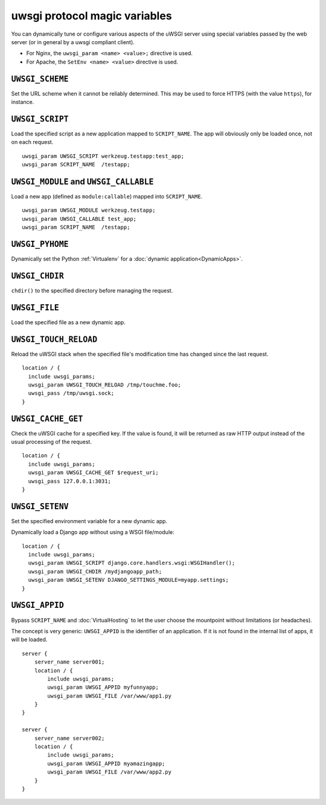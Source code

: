 uwsgi protocol magic variables
==============================

You can dynamically tune or configure various aspects of the uWSGI server using special variables passed by the web server (or in general by a uwsgi compliant client).

* For Nginx, the ``uwsgi_param <name> <value>;`` directive is used.
* For Apache, the ``SetEnv <name> <value>`` directive is used.

``UWSGI_SCHEME``
----------------

Set the URL scheme when it cannot be reliably determined. This may be used to force HTTPS (with the value ``https``), for instance.

``UWSGI_SCRIPT``
----------------

Load the specified script as a new application mapped to ``SCRIPT_NAME``. The app will obviously only be loaded once, not on each request.

::

  uwsgi_param UWSGI_SCRIPT werkzeug.testapp:test_app;
  uwsgi_param SCRIPT_NAME  /testapp;


``UWSGI_MODULE`` and ``UWSGI_CALLABLE``
---------------------------------------

Load a new app (defined as ``module:callable``) mapped into ``SCRIPT_NAME``.

::

  uwsgi_param UWSGI_MODULE werkzeug.testapp;
  uwsgi_param UWSGI_CALLABLE test_app;
  uwsgi_param SCRIPT_NAME  /testapp;


``UWSGI_PYHOME``
----------------

Dynamically set the Python :ref:`Virtualenv` for a :doc:`dynamic application<DynamicApps>`.

.. seealso:: :ref:`DynamicVirtualenv`

``UWSGI_CHDIR``
---------------

``chdir()`` to the specified directory before managing the request.

``UWSGI_FILE``
--------------

Load the specified file as a new dynamic app.

``UWSGI_TOUCH_RELOAD``
----------------------

Reload the uWSGI stack when the specified file's modification time has changed since the last request.

::

  location / {
    include uwsgi_params;
    uwsgi_param UWSGI_TOUCH_RELOAD /tmp/touchme.foo;
    uwsgi_pass /tmp/uwsgi.sock;
  }

``UWSGI_CACHE_GET``
-------------------

.. seealso:: :doc:`Caching`

Check the uWSGI cache for a specified key. If the value is found, it will be returned as raw HTTP output instead of the usual processing of the request.

::

  location / {
    include uwsgi_params;
    uwsgi_param UWSGI_CACHE_GET $request_uri;
    uwsgi_pass 127.0.0.1:3031;
  }


``UWSGI_SETENV``
----------------

Set the specified environment variable for a new dynamic app.

.. 注意:: To allow this in Python applications you need to enable the ``reload-os-env`` uWSGI option.

Dynamically load a Django app without using a WSGI file/module::

  location / {
    include uwsgi_params;
    uwsgi_param UWSGI_SCRIPT django.core.handlers.wsgi:WSGIHandler();
    uwsgi_param UWSGI_CHDIR /mydjangoapp_path;
    uwsgi_param UWSGI_SETENV DJANGO_SETTINGS_MODULE=myapp.settings;
  }


``UWSGI_APPID``
---------------

.. 注意:: Available since 0.9.9.

Bypass ``SCRIPT_NAME`` and :doc:`VirtualHosting` to let the user choose the mountpoint without limitations (or headaches).

The concept is very generic: ``UWSGI_APPID`` is the identifier of an application. If it is not found in the internal list of apps, it will be loaded.

::

  server {
      server_name server001;
      location / {
          include uwsgi_params;
          uwsgi_param UWSGI_APPID myfunnyapp;
          uwsgi_param UWSGI_FILE /var/www/app1.py
      }
  }
  
  server {
      server_name server002;
      location / {
          include uwsgi_params;
          uwsgi_param UWSGI_APPID myamazingapp;
          uwsgi_param UWSGI_FILE /var/www/app2.py
      }
  }

